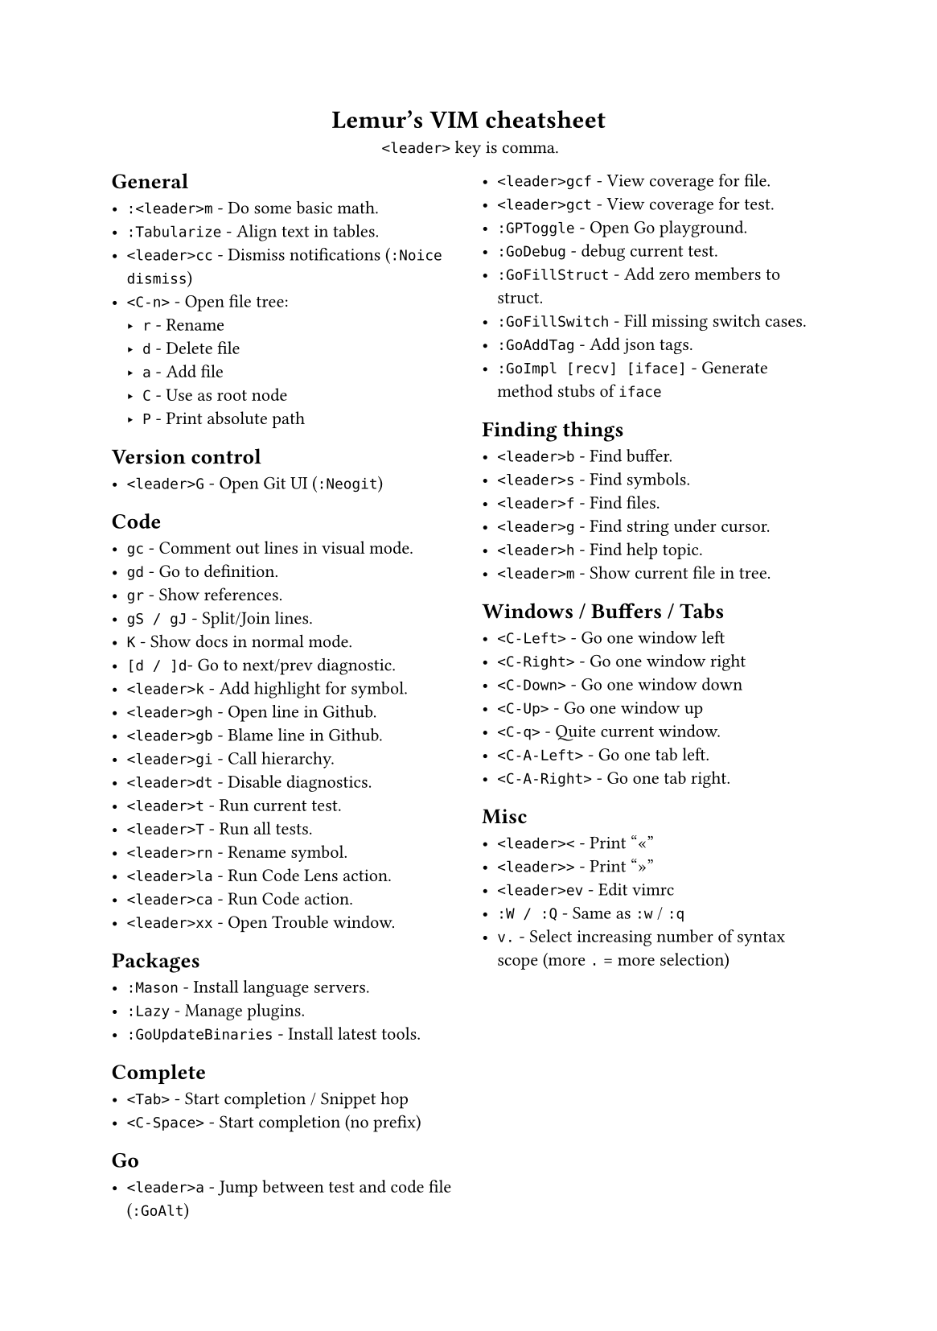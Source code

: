#set text(
    font: "Roboto Slab",
    size: 8pt
)
#set page(
    paper: "a5"
)

#align(center)[
    = Lemur's VIM cheatsheet

    `<leader>` key is comma.
]

#columns(2, gutter: 12pt)[
== General

- `:<leader>m` - Do some basic math.
- `:Tabularize` - Align text in tables.
- `<leader>cc` - Dismiss notifications (`:Noice dismiss`)
- `<C-n>` - Open file tree:
  - `r` - Rename
  - `d` - Delete file
  - `a` - Add file
  - `C` - Use as root node
  - `P` - Print absolute path

== Version control

- `<leader>G` - Open Git UI (`:Neogit`)

== Code

- `gc` - Comment out lines in visual mode.
- `gd` - Go to definition.
- `gr` - Show references.
- `gS / gJ` - Split/Join lines.
- `K` - Show docs in normal mode.
- `[d / ]d`- Go to next/prev diagnostic.
- `<leader>k` - Add highlight for symbol.
- `<leader>gh` - Open line in Github.
- `<leader>gb` - Blame line in Github.
- `<leader>gi` - Call hierarchy.
- `<leader>dt` - Disable diagnostics.
- `<leader>t` - Run current test.
- `<leader>T` - Run all tests.
- `<leader>rn` - Rename symbol.
- `<leader>la` - Run Code Lens action.
- `<leader>ca` - Run Code action.
- `<leader>xx` - Open Trouble window.

== Packages

- `:Mason` - Install language servers.
- `:Lazy` - Manage plugins.
- `:GoUpdateBinaries` - Install latest tools.

== Complete

- `<Tab>` - Start completion / Snippet hop
- `<C-Space>` - Start completion (no prefix)

== Go

- `<leader>a` - Jump between test and code file (`:GoAlt`)
- `<leader>gcf` - View coverage for file.
- `<leader>gct` - View coverage for test.
- `:GPToggle` - Open Go playground.
- `:GoDebug` - debug current test.
- `:GoFillStruct` - Add zero members to struct.
- `:GoFillSwitch` - Fill missing switch cases.
- `:GoAddTag` - Add json tags.
- `:GoImpl [recv] [iface]` - Generate method stubs of `iface`

== Finding things

- `<leader>b` - Find buffer.
- `<leader>s` - Find symbols.
- `<leader>f` - Find files.
- `<leader>g` - Find string under cursor.
- `<leader>h` - Find help topic.
- `<leader>m` - Show current file in tree.

== Windows / Buffers / Tabs

- `<C-Left>` - Go one window left
- `<C-Right>` - Go one window right
- `<C-Down>` - Go one window down
- `<C-Up>` - Go one window up
- `<C-q>` - Quite current window.
- `<C-A-Left>` - Go one tab left.
- `<C-A-Right>` - Go one tab right.

== Misc

- `<leader><` - Print "«"
- `<leader>>` - Print "»"
- `<leader>ev` - Edit vimrc
- `:W / :Q` - Same as `:w` / `:q`
- `v.` - Select increasing number of syntax scope (more `.` = more selection)
]
